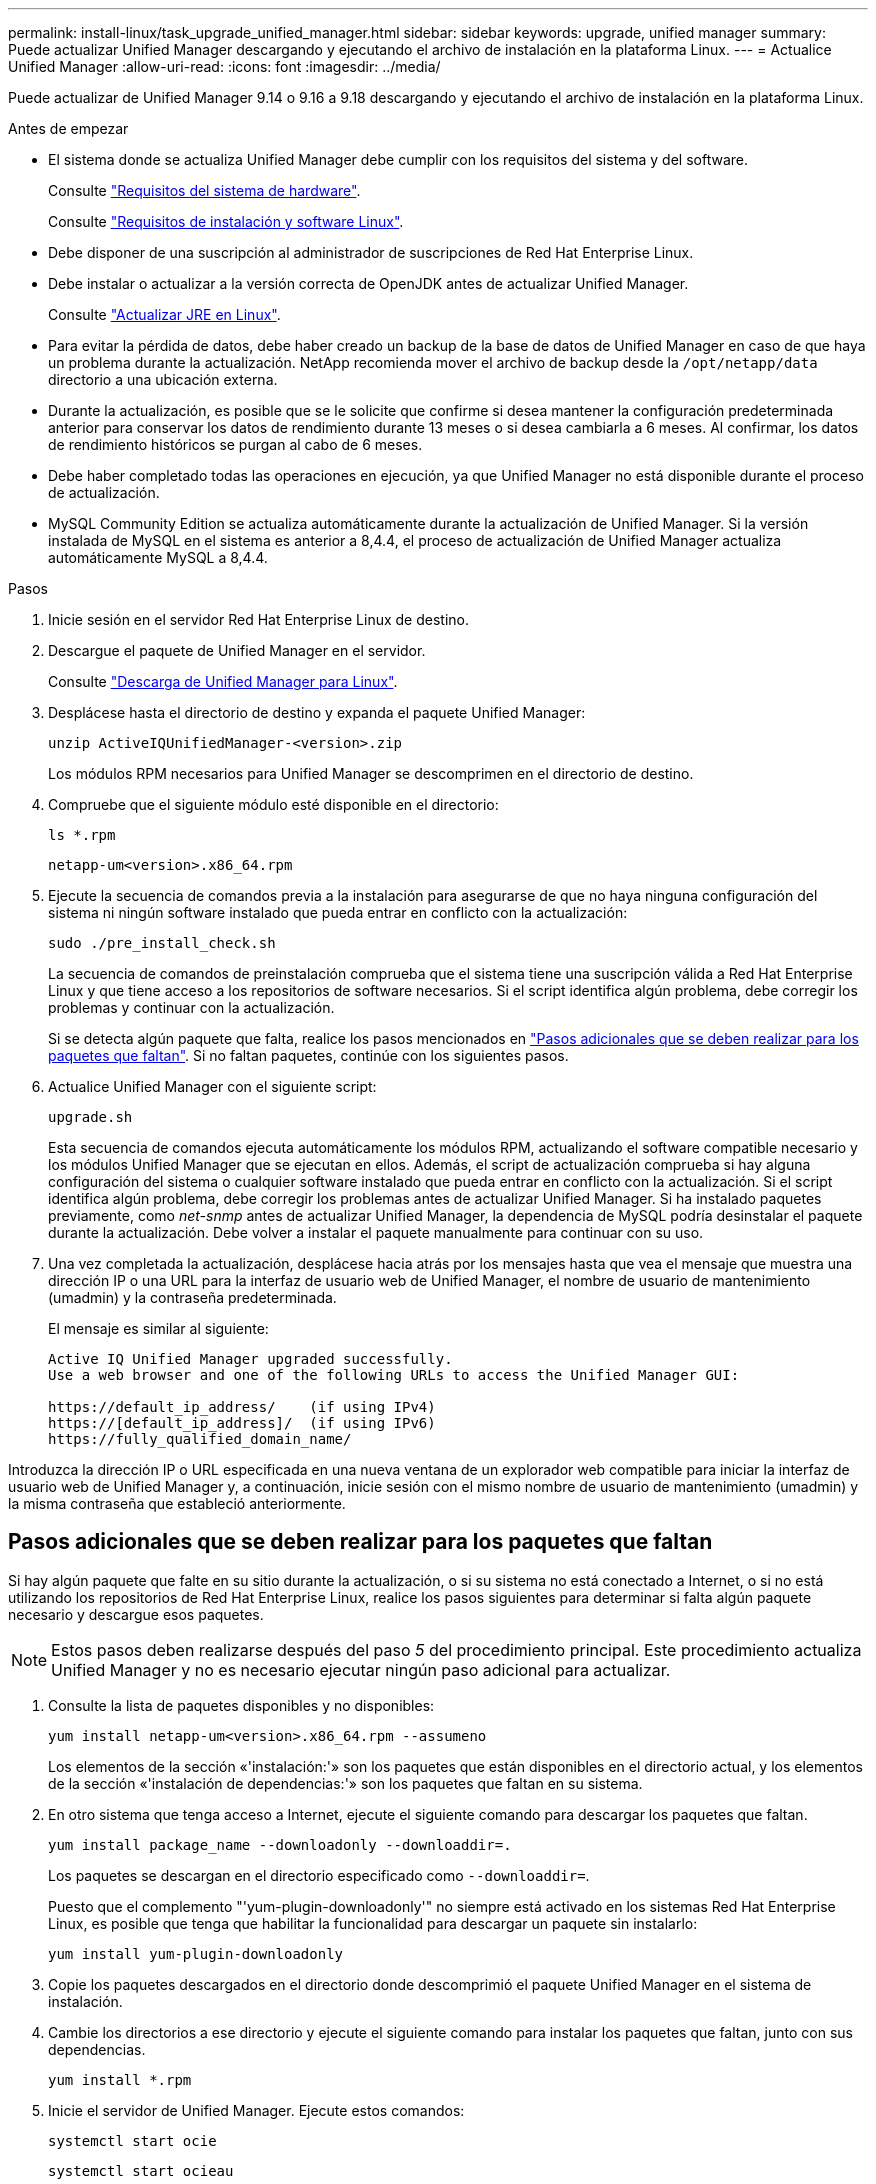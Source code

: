 ---
permalink: install-linux/task_upgrade_unified_manager.html 
sidebar: sidebar 
keywords: upgrade, unified manager 
summary: Puede actualizar Unified Manager descargando y ejecutando el archivo de instalación en la plataforma Linux. 
---
= Actualice Unified Manager
:allow-uri-read: 
:icons: font
:imagesdir: ../media/


[role="lead"]
Puede actualizar de Unified Manager 9.14 o 9.16 a 9.18 descargando y ejecutando el archivo de instalación en la plataforma Linux.

.Antes de empezar
* El sistema donde se actualiza Unified Manager debe cumplir con los requisitos del sistema y del software.
+
Consulte link:concept_virtual_infrastructure_or_hardware_system_requirements.html["Requisitos del sistema de hardware"].

+
Consulte link:reference_red_hat_software_and_installation_requirements.html["Requisitos de instalación y software Linux"].

* Debe disponer de una suscripción al administrador de suscripciones de Red Hat Enterprise Linux.
* Debe instalar o actualizar a la versión correcta de OpenJDK antes de actualizar Unified Manager.
+
Consulte link:task_upgrade_openjdk_on_linux_ocum.html["Actualizar JRE en Linux"].

* Para evitar la pérdida de datos, debe haber creado un backup de la base de datos de Unified Manager en caso de que haya un problema durante la actualización. NetApp recomienda mover el archivo de backup desde la `/opt/netapp/data` directorio a una ubicación externa.
* Durante la actualización, es posible que se le solicite que confirme si desea mantener la configuración predeterminada anterior para conservar los datos de rendimiento durante 13 meses o si desea cambiarla a 6 meses. Al confirmar, los datos de rendimiento históricos se purgan al cabo de 6 meses.
* Debe haber completado todas las operaciones en ejecución, ya que Unified Manager no está disponible durante el proceso de actualización.
* MySQL Community Edition se actualiza automáticamente durante la actualización de Unified Manager. Si la versión instalada de MySQL en el sistema es anterior a 8,4.4, el proceso de actualización de Unified Manager actualiza automáticamente MySQL a 8,4.4.


.Pasos
. Inicie sesión en el servidor Red Hat Enterprise Linux de destino.
. Descargue el paquete de Unified Manager en el servidor.
+
Consulte link:task_download_unified_manager.html["Descarga de Unified Manager para Linux"].

. Desplácese hasta el directorio de destino y expanda el paquete Unified Manager:
+
`unzip ActiveIQUnifiedManager-<version>.zip`

+
Los módulos RPM necesarios para Unified Manager se descomprimen en el directorio de destino.

. Compruebe que el siguiente módulo esté disponible en el directorio:
+
`ls *.rpm`

+
`netapp-um<version>.x86_64.rpm`

. Ejecute la secuencia de comandos previa a la instalación para asegurarse de que no haya ninguna configuración del sistema ni ningún software instalado que pueda entrar en conflicto con la actualización:
+
`sudo ./pre_install_check.sh`

+
La secuencia de comandos de preinstalación comprueba que el sistema tiene una suscripción válida a Red Hat Enterprise Linux y que tiene acceso a los repositorios de software necesarios. Si el script identifica algún problema, debe corregir los problemas y continuar con la actualización.

+
Si se detecta algún paquete que falta, realice los pasos mencionados en link:../install-linux/task_upgrade_unified_manager.html#additional-steps-to-perform-for-missing-packages["Pasos adicionales que se deben realizar para los paquetes que faltan"]. Si no faltan paquetes, continúe con los siguientes pasos.

. Actualice Unified Manager con el siguiente script:
+
`upgrade.sh`

+
Esta secuencia de comandos ejecuta automáticamente los módulos RPM, actualizando el software compatible necesario y los módulos Unified Manager que se ejecutan en ellos. Además, el script de actualización comprueba si hay alguna configuración del sistema o cualquier software instalado que pueda entrar en conflicto con la actualización. Si el script identifica algún problema, debe corregir los problemas antes de actualizar Unified Manager. Si ha instalado paquetes previamente, como _net-snmp_ antes de actualizar Unified Manager, la dependencia de MySQL podría desinstalar el paquete durante la actualización. Debe volver a instalar el paquete manualmente para continuar con su uso.

. Una vez completada la actualización, desplácese hacia atrás por los mensajes hasta que vea el mensaje que muestra una dirección IP o una URL para la interfaz de usuario web de Unified Manager, el nombre de usuario de mantenimiento (umadmin) y la contraseña predeterminada.
+
El mensaje es similar al siguiente:

+
[listing]
----
Active IQ Unified Manager upgraded successfully.
Use a web browser and one of the following URLs to access the Unified Manager GUI:

https://default_ip_address/    (if using IPv4)
https://[default_ip_address]/  (if using IPv6)
https://fully_qualified_domain_name/
----


Introduzca la dirección IP o URL especificada en una nueva ventana de un explorador web compatible para iniciar la interfaz de usuario web de Unified Manager y, a continuación, inicie sesión con el mismo nombre de usuario de mantenimiento (umadmin) y la misma contraseña que estableció anteriormente.



== Pasos adicionales que se deben realizar para los paquetes que faltan

Si hay algún paquete que falte en su sitio durante la actualización, o si su sistema no está conectado a Internet, o si no está utilizando los repositorios de Red Hat Enterprise Linux, realice los pasos siguientes para determinar si falta algún paquete necesario y descargue esos paquetes.


NOTE: Estos pasos deben realizarse después del paso _5_ del procedimiento principal. Este procedimiento actualiza Unified Manager y no es necesario ejecutar ningún paso adicional para actualizar.

. Consulte la lista de paquetes disponibles y no disponibles:
+
`yum install netapp-um<version>.x86_64.rpm --assumeno`

+
Los elementos de la sección «'instalación:'» son los paquetes que están disponibles en el directorio actual, y los elementos de la sección «'instalación de dependencias:'» son los paquetes que faltan en su sistema.

. En otro sistema que tenga acceso a Internet, ejecute el siguiente comando para descargar los paquetes que faltan.
+
`yum install package_name --downloadonly --downloaddir=.`

+
Los paquetes se descargan en el directorio especificado como `--downloaddir=`.

+
Puesto que el complemento "'yum-plugin-downloadonly'" no siempre está activado en los sistemas Red Hat Enterprise Linux, es posible que tenga que habilitar la funcionalidad para descargar un paquete sin instalarlo:

+
`yum install yum-plugin-downloadonly`

. Copie los paquetes descargados en el directorio donde descomprimió el paquete Unified Manager en el sistema de instalación.
. Cambie los directorios a ese directorio y ejecute el siguiente comando para instalar los paquetes que faltan, junto con sus dependencias.
+
`yum install *.rpm`

. Inicie el servidor de Unified Manager. Ejecute estos comandos:
+
`systemctl start ocie`

+
`systemctl start ocieau`



Este proceso completa el proceso de actualización de Unified Manager. Introduzca la dirección IP o URL especificada en una nueva ventana de un explorador web compatible para iniciar la interfaz de usuario web de Unified Manager y, a continuación, inicie sesión con el mismo nombre de usuario de mantenimiento (umadmin) y la misma contraseña que estableció anteriormente.
